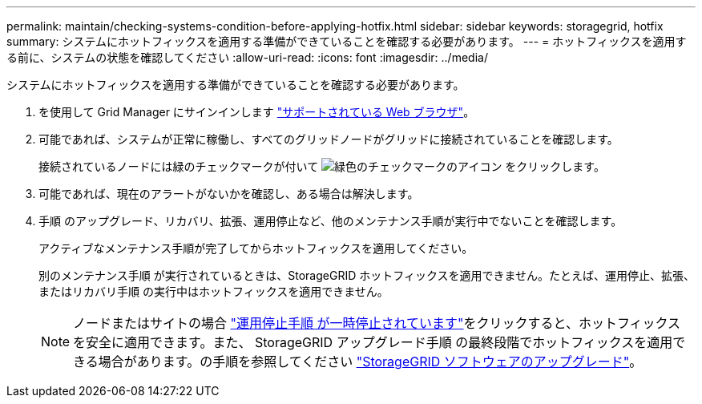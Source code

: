 ---
permalink: maintain/checking-systems-condition-before-applying-hotfix.html 
sidebar: sidebar 
keywords: storagegrid, hotfix 
summary: システムにホットフィックスを適用する準備ができていることを確認する必要があります。 
---
= ホットフィックスを適用する前に、システムの状態を確認してください
:allow-uri-read: 
:icons: font
:imagesdir: ../media/


[role="lead"]
システムにホットフィックスを適用する準備ができていることを確認する必要があります。

. を使用して Grid Manager にサインインします link:../admin/web-browser-requirements.html["サポートされている Web ブラウザ"]。
. 可能であれば、システムが正常に稼働し、すべてのグリッドノードがグリッドに接続されていることを確認します。
+
接続されているノードには緑のチェックマークが付いて image:../media/icon_alert_green_checkmark.png["緑色のチェックマークのアイコン"] をクリックします。

. 可能であれば、現在のアラートがないかを確認し、ある場合は解決します。
. 手順 のアップグレード、リカバリ、拡張、運用停止など、他のメンテナンス手順が実行中でないことを確認します。
+
アクティブなメンテナンス手順が完了してからホットフィックスを適用してください。

+
別のメンテナンス手順 が実行されているときは、StorageGRID ホットフィックスを適用できません。たとえば、運用停止、拡張、またはリカバリ手順 の実行中はホットフィックスを適用できません。

+

NOTE: ノードまたはサイトの場合 link:pausing-and-resuming-decommission-process-for-storage-nodes.html["運用停止手順 が一時停止されています"]をクリックすると、ホットフィックスを安全に適用できます。また、 StorageGRID アップグレード手順 の最終段階でホットフィックスを適用できる場合があります。の手順を参照してください link:../upgrade/index.html["StorageGRID ソフトウェアのアップグレード"]。


